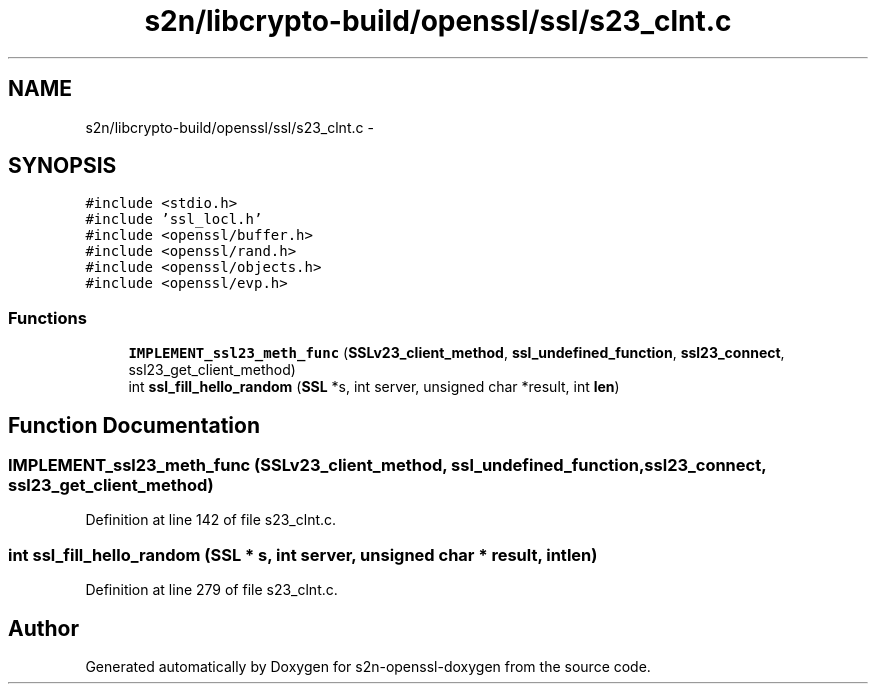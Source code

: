.TH "s2n/libcrypto-build/openssl/ssl/s23_clnt.c" 3 "Thu Jun 30 2016" "s2n-openssl-doxygen" \" -*- nroff -*-
.ad l
.nh
.SH NAME
s2n/libcrypto-build/openssl/ssl/s23_clnt.c \- 
.SH SYNOPSIS
.br
.PP
\fC#include <stdio\&.h>\fP
.br
\fC#include 'ssl_locl\&.h'\fP
.br
\fC#include <openssl/buffer\&.h>\fP
.br
\fC#include <openssl/rand\&.h>\fP
.br
\fC#include <openssl/objects\&.h>\fP
.br
\fC#include <openssl/evp\&.h>\fP
.br

.SS "Functions"

.in +1c
.ti -1c
.RI "\fBIMPLEMENT_ssl23_meth_func\fP (\fBSSLv23_client_method\fP, \fBssl_undefined_function\fP, \fBssl23_connect\fP, ssl23_get_client_method)"
.br
.ti -1c
.RI "int \fBssl_fill_hello_random\fP (\fBSSL\fP *s, int server, unsigned char *result, int \fBlen\fP)"
.br
.in -1c
.SH "Function Documentation"
.PP 
.SS "IMPLEMENT_ssl23_meth_func (\fBSSLv23_client_method\fP, \fBssl_undefined_function\fP, \fBssl23_connect\fP, ssl23_get_client_method)"

.PP
Definition at line 142 of file s23_clnt\&.c\&.
.SS "int ssl_fill_hello_random (\fBSSL\fP * s, int server, unsigned char * result, int len)"

.PP
Definition at line 279 of file s23_clnt\&.c\&.
.SH "Author"
.PP 
Generated automatically by Doxygen for s2n-openssl-doxygen from the source code\&.
